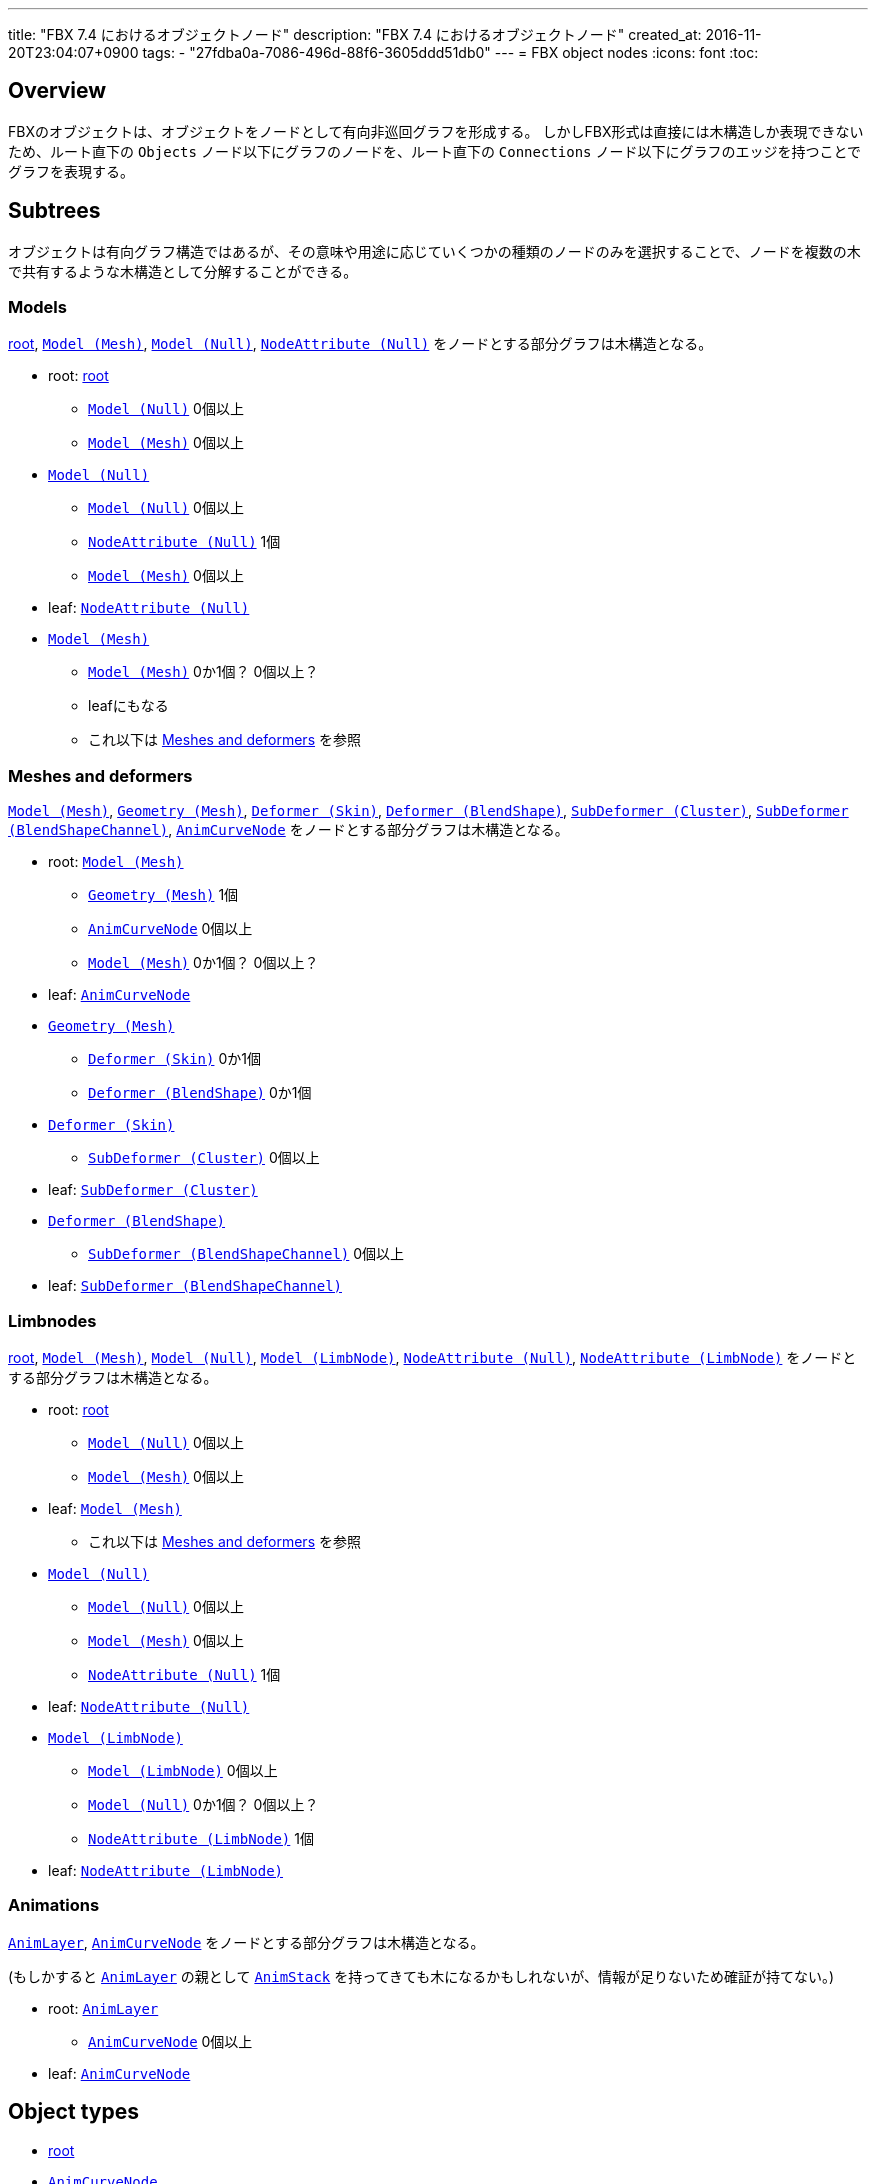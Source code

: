 ---
title: "FBX 7.4 におけるオブジェクトノード"
description: "FBX 7.4 におけるオブジェクトノード"
created_at: 2016-11-20T23:04:07+0900
tags:
  - "27fdba0a-7086-496d-88f6-3605ddd51db0"
---
= FBX object nodes
:icons: font
:toc:

[[overview]]
== Overview
FBXのオブジェクトは、オブジェクトをノードとして有向非巡回グラフを形成する。
しかしFBX形式は直接には木構造しか表現できないため、ルート直下の `Objects` ノード以下にグラフのノードを、ルート直下の `Connections` ノード以下にグラフのエッジを持つことでグラフを表現する。


[[subtrees]]
== Subtrees
オブジェクトは有向グラフ構造ではあるが、その意味や用途に応じていくつかの種類のノードのみを選択することで、ノードを複数の木で共有するような木構造として分解することができる。


[[subtrees-models]]
=== Models
<<root>>, <<Model_Mesh>>, <<Model_Null>>, <<NodeAttribute_Null>>
をノードとする部分グラフは木構造となる。

- root: <<root>>
  * <<Model_Null>> 0個以上
  * <<Model_Mesh>> 0個以上
- <<Model_Null>>
  * <<Model_Null>> 0個以上
  * <<NodeAttribute_Null>> 1個
  * <<Model_Mesh>> 0個以上
- leaf: <<NodeAttribute_Null>>
- <<Model_Mesh>>
  * <<Model_Mesh>> 0か1個？ 0個以上？
  * leafにもなる
  * これ以下は <<subtrees-meshes-and-deformers>> を参照


[[subtrees-meshes-and-deformers]]
=== Meshes and deformers
<<Model_Mesh>>, <<Geometry_Mesh>>,
<<Deformer_Skin>>, <<Deformer_BlendShape>>,
<<SubDeformer_Cluster>>, <<SubDeformer_BlendShapeChannel>>,
<<AnimCurveNode_>>
をノードとする部分グラフは木構造となる。

- root: <<Model_Mesh>>
  * <<Geometry_Mesh>> 1個
  * <<AnimCurveNode_>> 0個以上
  * <<Model_Mesh>> 0か1個？ 0個以上？
- leaf: <<AnimCurveNode_>>
- <<Geometry_Mesh>>
  * <<Deformer_Skin>> 0か1個
  * <<Deformer_BlendShape>> 0か1個
- <<Deformer_Skin>>
  * <<SubDeformer_Cluster>> 0個以上
- leaf: <<SubDeformer_Cluster>>
- <<Deformer_BlendShape>>
  * <<SubDeformer_BlendShapeChannel>> 0個以上
- leaf: <<SubDeformer_BlendShapeChannel>>


[[subtrees-limbnodes]]
=== Limbnodes
<<root>>, <<Model_Mesh>>, <<Model_Null>>, <<Model_LimbNode>>,
<<NodeAttribute_Null>>, <<NodeAttribute_LimbNode>>
をノードとする部分グラフは木構造となる。

- root: <<root>>
  * <<Model_Null>> 0個以上
  * <<Model_Mesh>> 0個以上
- leaf: <<Model_Mesh>>
  * これ以下は <<subtrees-meshes-and-deformers>> を参照
- <<Model_Null>>
  * <<Model_Null>> 0個以上
  * <<Model_Mesh>> 0個以上
  * <<NodeAttribute_Null>> 1個
- leaf: <<NodeAttribute_Null>>
- <<Model_LimbNode>>
  * <<Model_LimbNode>> 0個以上
  * <<Model_Null>> 0か1個？ 0個以上？
  * <<NodeAttribute_LimbNode>> 1個
- leaf: <<NodeAttribute_LimbNode>>


[[subtrees-animations]]
=== Animations
<<AnimLayer_>>, <<AnimCurveNode_>>
をノードとする部分グラフは木構造となる。

(もしかすると <<AnimLayer_>> の親として <<AnimStack_>> を持ってきても木になるかもしれないが、情報が足りないため確証が持てない。)

- root: <<AnimLayer_>>
  * <<AnimCurveNode_>> 0個以上
- leaf: <<AnimCurveNode_>>


[[object-types]]
== Object types
- xref:root[]
- xref:AnimCurveNode_[]
- xref:AnimLayer_[]
- xref:AnimStack_[]
- xref:Deformer_BlendShape[]
- xref:Deformer_Skin[]
- xref:DisplayLayer_DisplayLayer[]
- xref:Geometry_Mesh[]
- xref:Geometry_Shape[]
- xref:Material_[]
- xref:Model_Camera[]
- xref:Model_Light[]
- xref:Model_LimbNode[]
- xref:Model_Mesh[]
- xref:Model_Null[]
- xref:NodeAttribute_Camera[]
- xref:NodeAttribute_Light[]
- xref:NodeAttribute_LimbNode[]
- xref:NodeAttribute_Null[]
- xref:Pose_BindPose[]
- xref:SubDeformer_BlendShapeChannel[]
- xref:SubDeformer_Cluster[]
- xref:Texture_[]
- xref:Video_Clip[]


[[root]]
=== root
オブジェクトIDが `0` であるオブジェクト。
暗黙に定義されるものであり、FBXデータ中にノードを持たない。

==== 親
なし。

==== 子
|====
| <<Model_Mesh>>    | 0個以上
| <<Model_Camera>>  | 0個以上
| <<Model_Light>>   | 0個以上
| <<Model_Null>>    | 0個以上
|====

`Model` class を持つオブジェクトであれば何でも持てるということだろうか。
詳細は不明。

==== 構造上の子ノード
任意のオブジェクトノード。


[[AnimCurveNode_]]
=== `AnimCurveNode`
ノード名 `AnimationCurveNode` 。

[NOTE]
.TODO
あとで書く

==== 親
|====
| <<AnimLayer_>>        | 1個               |
| <<Model_LimbNode>>    | 1個？ 0か1個？    | `OP` (`Lcl Translation`)
| <<Model_LimbNode>>    | 1個？ 0か1個？    | `OP` (`Lcl Scaling`)
| <<Model_LimbNode>>    | 1個？ 0か1個？    | `OP` (`Lcl Rotation`)
|====

==== 子
|====
| implicit              | 1個？ 0か1個？    | `OP` (`d\|X`)
| implicit              | 1個？ 0か1個？    | `OP` (`d\|Y`)
| implicit              | 1個？ 0か1個？    | `OP` (`d\|Z`)
|====

==== 構造上の子ノード
|====
| `Properties70`        | 子ノードあり
|====

==== 解説
<<AnimLayer_>> からは Translation, Scaling, Rotation 関係なく `OO` で接続されており、 <<AnimLayer_>> → <<AnimCurveNode_>> の方向でアクセスするのはほとんど意味がないように思われる。

暗黙のノードへは `d|X`, `d|Y`, `d|Z` の名前で、 `OP` の接続が存在する。
これに関連付けられた値があるかは未調査。


[[AnimLayer_]]
=== `AnimLayer`
ノード名 `AnimationLayer` 。

[NOTE]
.TODO
あとで書く

==== 親
|====
| <<AnimStack_>>    | 1個？ 1個以上？
|====

==== 子
|====
| <<AnimCurveNode_>>    | 0個以上
|====

==== 構造上の子ノード
なし。

==== 解説
テストファイル中で唯一確認できたのが、 `unitychan.fbx` の `AnimLayer::Base Layer` であった。

<<AnimLayer_>> からは Translation, Scaling, Rotation 関係なく `OO` で接続されている。

親の <<AnimStack_>> は、そもそも確認に用いたファイルに <<AnimStack_>> が複数存在するものがなかったため、複数の親を持てるのかは不明。


[[AnimStack_]]
=== `AnimStack`
ノード名 `AnimationStack` 。

いわゆる "take" のようなものと思われる。
詳細不明。

[NOTE]
.TODO
あとで書く

==== 親
なし。

==== 子
|====
| <<AnimLayer_>>    | 1個？ 1個以上？
|====

==== 構造上の子ノード
|====
| `Properties70`        | 子ノードあり
|====

==== 解説
テストファイル中で唯一確認できたのが、 `unitychan.fbx` の `AnimStack::Take 001` であった。
名前からして "take" なのだろう。


[[Deformer_BlendShape]]
=== `Deformer (BlendShape)`
ノード名 `Deformer` 。

[NOTE]
.TODO
あとで書く

==== 親
|====
| <<Geometry_Mesh>> | 1個？ 1個以上？
|====

==== 子
|====
| <<SubDeformer_BlendShapeChannel>> | 0個以上
|====

==== 構造上の子ノード
|====
| `Version`         | `i32`
|====


[[Deformer_Skin]]
=== `Deformer (Skin)`
ノード名 `Deformer` 。

[NOTE]
.TODO
あとで書く

==== 親
|====
| <<Geometry_Mesh>> | 1個？ 1個以上？
|====

==== 子
|====
| <<SubDeformer_Cluster>>   | 0個以上
|====

==== 構造上の子ノード
|====
| `Version`             | `i32`
| `Link_DeformAcuracy`  | `f64`
| `SkinningType`        | `String`
|====

`SkinningType` には `Linear` という値が入っていた。

[IMPORTANT]
.`Link_DeformAcuracy`
CamelCase と snake_case の混合という謎の命名、さらには "Acuracy" というtypoまでも含む謎のノード名であるが、これはこの文書の間違いではなく、実際にこういう名前である。


[[DisplayLayer_DisplayLayer]]
=== `DisplayLayer (DisplayLayer)`
ノード名 `CollectionExclusive` 。

optionalなノード。

[NOTE]
.TODO
あとで書く

==== 親
なし。

==== 子
|====
| <<Model_Null>>    | 0個以上
|====

==== 解説
`naka.fbx` と `kano.fbx` で確認されたが、 `unitychan.fbx` では確認されなかった。

オブジェクト名は以下のようであった。

- `naka.fbx`
  * `Controllers`
    ** 子は `Loc_grp` (<<Model_Null>>)
  * `meshLayer`
    ** 子は `model` (<<Model_Null>>)
- `kano.fbx`
  * `Kano2_Controllers`
    ** 子は無し
  * `Kano2_meshLayer`
    ** 子は `Kano2_model` (<<Model_Null>>)

オブジェクト名からして、モデルの木のルートである <<Model_Null>> と、その中で IK 等のためのコントローラのルートの <<Model_Null>> を指しているように思われる。


[[Geometry_Mesh]]
=== `Geometry (Mesh)`
ノード名 `Geometry` 。

メッシュの頂点等を持っている、非常に重要なオブジェクト。

==== 親
|====
| <<Model_Mesh>>    | 1個？ 1個以上？
|====

==== 子
|====
| <<Deformer_Skin>>         | 1個？ 1個以上？
| <<Deformer_BlendShape>>   | 0か1個？ 0個以上？
|====

==== 構造上の子ノード
|====
| `Vertices`                | `[f64]`   |               | 頂点配列。
| `PolygonVertexIndex`      | `[i32]`   |               | 頂点インデックス配列。
| `Edges`                   | `[i32]`   |               | 辺の配列。
| `GeometryVersion`         | `i32`     |               | 辺の配列。
| `LayerElementNormal`      | `i32`     | 子ノードあり  | 法線配列。0個以上
| `LayerElementColor`       | `i32`     | 子ノードあり  | 頂点色配列。0個以上
| `LayerElementUV`          | `i32`     | 子ノードあり  | テクスチャ座標配列。0個以上
| `LayerElementMaterial`    | `i32`     | 子ノードあり  | マテリアル番号の配列。0個以上
| `Layer`                   | `i32`     | 子ノードあり  | `LayerElement*` の組み合わせ情報。
|====

`LayerElement*` と `Layer` ノードは子ノードを持つ。

[NOTE]
.TODO
Layer系ノードの構造はどこかで解説するべき

==== 解説
マテリアルは頂点や面ごとに異なるものを適用できるため、 `LayerElementMaterial` はマテリアルの番号の配列を持っている。
(マテリアルそのものは <<Material_>> によって保持されている。)


[[Geometry_Shape]]
=== `Geomtery (Shape)`
ノード名 `Geometry` 。

[NOTE]
.TODO
あとで書く

==== 親
|====
| <<SubDeformer_BlendShapeChannel>> | 1個？ 1個以上？
|====

==== 子
なし。

==== 構造上の子ノード
|====
| `Version`     | `i32`
| `Indexes`     | `[i32]`
| `Vertices`    | `[f64]`
| `Normals`     | `[f64]`
|====

==== 解説
おそらく、 `Indexes` は元のメッシュの頂点インデックスか更にそのインデックスであり、 `Vertices` と `Normals` はその移動先の座標とそのときの法線を示している。


[[Material_]]
=== `Material ()`
ノード名 `Material` 。

subclassはない。

==== 親
|====
| <<Model_Mesh>>    | 0個以上
|====

==== 子
|====
| <<Texture_>>  | 0か1個    | `OP` (`DiffuseColor`)
| <<Texture_>>  | 0か1個    | `OP` (`TransparentColor`)
|====

==== 構造上の子ノード
|====
| `Version`         | `i32`     |
| `ShadingModel`    | `String`  |
| `MultiLayer`      | `i32`     |
| `Properties70`    |           | 子ノードあり
|====

==== 解説
マテリアル。

`ShadingModel` が `lambert` または `phong` の値であれば、そのパラメータが `Properties70` に保持されている。

ただし、 `ShadingModel` が `unknown` という値になることがあり、この場合 `Properties70` の中にユーザ定義型で情報が保持されている。
この事例は `unitychan.fbx` の <<Material_>> ノード 132112464 で観測されたが、 `Properties70` の `Effect` や `Texture1` という項目に UTF-16 の XML が含まれていた。


[[Model_Camera]]
=== `Model (Camera)`
ノード名 `Model` 。

[NOTE]
.TODO
あとで書く

==== 親
<<root>> 。

==== 子
|====
| <<NodeAttribute_Camera>>  | 1個？ 1個以上？
|====

==== 構造上の子ノード
|====
| `Version`         | `i32`     |
| `Properties70`    |           | 子ノードあり
| `MultiLayer`      | `i32`     |
| `MultiTake`       | `i32`     |
| `Shading`         | `bool`    |
| `Culling`         | `String`  |
|====

[NOTE]
blender由来のデータによる確認なので、本来のFBX仕様に準拠したものか不明。

==== 解説
[NOTE]
.TODO
あとで書く


[[Model_Light]]
=== `Model (Light)`
ノード名 `Model` 。

[NOTE]
.TODO
あとで書く

==== 親
<<root>> 。

==== 子
|====
| <<NodeAttribute_Light>>   | 1個？ 1個以上？
|====

==== 構造上の子ノード
|====
| `Version`         | `i32`     |
| `Properties70`    |           | 子ノードあり
| `MultiLayer`      | `i32`     |
| `MultiTake`       | `i32`     |
| `Shading`         | `bool`    |
| `Culling`         | `String`  |
|====

[NOTE]
blender由来のデータによる確認なので本来のFBX仕様に準拠したものか不明。

==== 解説
[NOTE]
.TODO
あとで書く


[[Model_LimbNode]]
=== `Model (LimbNode)`
ノード名 `Model` 。

[NOTE]
.TODO
あとで書く

==== 親
|====
| <<SubDeformer_Cluster>>   | 0個以上
| <<Model_LimbNode>> (自身) または <<Model_Null>>   | 1個
| <<Model_LimbNode>>        | 0か1個？ 0個以上？
|====

==== 子
|====
| <<Model_Null>>            | 0個以上？ 0か1個？    |
| <<Model_LimbNode>> (自身) | 0個以上           |
| <<NodeAttribute_LimbNode>>    | 1個           |
| <<AnimCurveNode_>>        | 1個？ 0か1個？    | `OP` (`Lcl Translation`)
| <<AnimCurveNode_>>        | 1個？ 0か1個？    | `OP` (`Lcl Scaling`)
| <<AnimCurveNode_>>        | 1個？ 0か1個？    | `OP` (`Lcl Rotation`)
| implicit                  | 1個？ 0か1個？    | `OP` (`filmboxTypeID`)
| implicit                  | 1個？ 0か1個？    | `OP` (`lockInfluenceWeights`)
|====

==== 構造上の子ノード
|====
| `Version`         | `i32`     |
| `Properties70`    |           | 子ノードあり
| `Shading`         | `bool`    |
| `Culling`         | `String`  |
|====

==== 解説
[NOTE]
.TODO
あとで書く


[[Model_Mesh]]
=== `Model (Mesh)`
ノード名 `Model` 。

[NOTE]
.TODO
あとで書く

==== 親
|====
| <<Model_Null>>    | 1個
| <<Pose_BindPose>> | 1個
|====

または <<root>> のみ。

==== 子
|====
| <<Geometry_Mesh>> | 1個
| <<Material_>>     | 0個以上？ 1個以上？
|====

==== 構造上の子ノード
|====
| `Version`         | `i32`     |
| `Properties70`    |           | 子ノードあり
| `Shading`         | `bool`    |
| `Culling`         | `String`  |
|====

==== 解説
[NOTE]
.TODO
あとで書く


[[Model_Null]]
=== `Model (Null)`
ノード名 `Model` 。

[NOTE]
.TODO
あとで書く

==== 親
|====
| <<root>> または <<Model_LimbNode>> または <<Model_Null>> (自身)   | いずれか1個
| <<DisplayLayer_DisplayLayer>> | 0か1個？ 0個以上？
| <<Pose_BindPose>>             | 0か1個？ 0個以上？
|====

==== 子
|====
| <<Model_Mesh>>    | 0個以上
| <<Material_>>     | 0個以上？ 1個以上？
|====

==== 構造上の子ノード
|====
| `Version`         | `i32`     |
| `Properties70`    |           | 子ノードあり
| `Shading`         | `bool`    |
| `Culling`         | `String`  |
|====

==== 解説
`Model` だけを見ると、は木構造を形成している。
(ただし `Deformer` や `SubDeformer` や <<Geometry_Mesh>> を含めて見ればそうでもない)。

[NOTE]
.TODO
あとで書く


[[NodeAttribute_Camera]]
=== `NodeAttribute (Camera)`
ノード名 `NodeAttribute` 。

[NOTE]
.TODO
あとで書く

==== 親
|====
| <<Model_Camera>>  | 1個
|====

==== 子
なし。

==== 構造上の子ノード
|====
| `Properties70`        |           | 子ノードあり
| `TypeFlags`           | `String`  |
| `GeometryVersion`     | `i32`     |
| `Position`            | `f64`, `f64`, `f64`   |
| `Up`                  | `f64`, `f64`, `f64`   |
| `LookAt`              | `f64`, `f64`, `f64`   |
| `ShowInfoOnMoving`    | `i32` |
| `ShowAudio`           | `i32` |
| `AudioColor`          | `f64`, `f64`, `f64`   |
| `CameraOrthoZoom`     | `f64` |
|====

`TypeFlags` は `Camera` という値だった。
むしろ他の値を取るようなことがあるのだろうか。

[NOTE]
blender由来のデータによる確認なので、本来のFBX仕様に準拠したものか不明。

==== 解説
[NOTE]
.TODO
あとで書く


[[NodeAttribute_Light]]
=== `NodeAttribute (Light)`
ノード名 `NodeAttribute` 。

[NOTE]
.TODO
あとで書く

==== 親
|====
| <<Model_Light>>   | 1個
|====

==== 子
なし。

==== 構造上の子ノード
|====
| `GeometryVersion`     | `i32` |
| `Properties70`        |       | 子ノードあり
|====

[NOTE]
blender由来のデータによる確認なので、本来のFBX仕様に準拠したものか不明。

==== 解説
[NOTE]
.TODO
あとで書く


[[NodeAttribute_LimbNode]]
=== `NodeAttribute (LimbNode)`
ノード名 `NodeAttribute` 。

[NOTE]
.TODO
あとで書く

==== 親
|====
| <<Model_LimbNode>>    | 1個
|====

==== 子
なし。

==== 構造上の子ノード
|====
| `Properties70`        |           | 子ノードあり
| `TypeFlags`           | `String`  |
|====

`TypeFlags` は `Skelton` という値であった。

==== 解説
[NOTE]
.TODO
あとで書く


[[NodeAttribute_Null]]
=== `NodeAttribute (Null)`
ノード名 `NodeAttribute` 。

[NOTE]
.TODO
あとで書く

==== 親
|====
| <<Model_Null>>    | 1個
|====

==== 子
なし。

==== 構造上の子ノード
|====
| `Properties70`        |           | 子ノードあり
| `TypeFlags`           | `String`  |
|====

`TypeFlags` は `Null` という値であった。

==== 解説
[NOTE]
.TODO
あとで書く


[[Pose_BindPose]]
=== `Pose (BindPose)`
ノード名 `Pose` 。

このノードは特殊で、 `Connections` による接続以外にも、構造上の子ノードである `PoseNode` の子 `Node` がIDを持っている。
(というか、 `Connections` による接続があるか未確認。)

[NOTE]
.TODO
あとで書く

[NOTE]
.TODO
未調査

==== 親
なし。

==== 子
|====
| <<Model_LimbNode>>    | 0個以上
| <<Model_Mesh>>        | 0個以上
| <<Model_Null>>        | 0個以上
|====

==== 解説
[NOTE]
.TODO
あとで書く


[[SubDeformer_BlendShapeChannel]]
=== `SubDeformer (BlendShapeChannel)`
ノード名 `Deformer` 。

[NOTE]
.TODO
あとで書く

==== 親
|====
| <<Deformer_BlendShape>>   | 1個
|====

==== 子
|====
| <<Geometry_Shape>>    | 0個以上
|====

==== 構造上の子ノード
|====
| `Version`         | `i32`
| `DeformPercent`   | `f64`
| `FullWeights`     | `[f64]`
|====

==== 解説
[NOTE]
.TODO
あとで書く


[[SubDeformer_Cluster]]
=== `SubDeformer (Cluster)`
ノード名 `Deformer` 。

[NOTE]
.TODO
あとで書く

==== 親
|====
| <<Deformer_Skin>> | 1個
|====

==== 子
|====
| <<Model_LimbNode>>    | 1個
|====

==== 構造上の子ノード
|====
| `Version`         | `i32`
| `UserData`        | `String`, `String`
| `Indexes`         | `[i32]`
| `Weights`         | `[f64]`
| `Transform`       | `[f64]`
| `TransformLink`   | `[f64]`
|====

`Indexes` と `Weights` は同じ要素数である。

`Transform` と `TransformLink` は実際には4×4行列を持っているから、16要素である。

==== 解説
[NOTE]
.TODO
あとで書く


[[Texture_]]
=== `Texture ()`
ノード名 `Texture` 。

テクスチャ画像のファイル名やマッピング情報(UV set や拡大縮小)、ブレンドモードなどを持つ。

テクスチャが埋め込まれている場合、 <<Video_Clip>> の `Content` ノードにバイナリデータとして格納されている。
埋め込まれていない場合そもそもノードが存在するかは不明

==== 親
|====
| <<Material_>> | 0か1個？ 1個？    | `OP` (`DiffuseColor`)
| <<Material_>> | 0か1個            | `OP` (`TransparentColor`)
|====

==== 子
|====
| <<Video_Clip>>    | 1個？ 0個以上？
|====

==== 構造上の子ノード
|====
| `Type`                | `String`      |
| `Version`             | `i32`         |
| `TextureName`         | `String`      |
| `Properties70`        |               | 子ノードあり
| `Media`               | `String`      |
| `FileName`            | `String`      |
| `RelativeFilename`    | `String`      |
| `ModelUVTranslation`  | `f64`, `f64`  |
| `ModelUVScaling`      | `f64`, `f64`  |
| `Texture_Alpha_Source`    | `String`  |
| `Cropping`            | `i32`, `i32`, `i32`, `i32`    |
|====

`Type` の値は `TextureVideoClip` であった。
おそらく <<Video_Clip>> をグラフ構造での子として持っていることと関係があるはずであるが、詳細は不明。

`Media` は、グラフ構造での子として持っていた <<Video_Clip>> の2番目のノード属性(`sisA_13_MODelonly-polySurface82SG1_Flattened_Diffuse\x00\x01Video` など)の値を持つ。

`FileName` は(おそらく)FBXファイル作成時のテクスチャファイルの絶対パスが入っている。
(Windowsで作られたせいかは不明だが、 `D:\` で始まっていたりする。)

`RelativeFilename` は、おそらく、カレントディレクトリかFBXファイルの場所を基準としたテクスチャファイルの相対パスである。
テクスチャが埋め込まれたFBXファイルしか確認していないが、FBX SDKはFBXファイルのインポート時に、自動で埋め込みテクスチャをディスク上に展開する。
`RelativeFilename` の持つ相対パスは、この展開されたテクスチャファイルのパス(たとえば `naka.fbm\Naka_hair_c.tga` 等)である。

[IMPORTANT]
.大文字のN、小文字のn
`FileName` の `N` は小文字、 `RelativeFilename` の `n` は小文字である。


==== 解説
[NOTE]
.TODO
あとで書く


[[Video_Clip]]
=== `Video (Clip)`
ノード名 `Video` 。

テクスチャが埋め込まれている場合、構造上の子ノードである `Content` ノードにバイナリデータとして格納されている。
埋め込まれていない場合、そもそもこのノードが存在するかは不明。

また、動画がどのように保持されるかも不明。

==== 親
|====
| <<Texture_>>  | 1個？ 1個以上？
|====

==== 子
なし。

==== 構造上の子ノード
|====
| `Type`                | `String`  |
| `Properties70`        |           | 子ノードあり
| `UseMipMap`           | `i32`     |
| `Filename`            | `String`  |
| `RelativeFilename`    | `String`  |
| `Content`             | `[u8]`    |
|====

`Type` の値は `Clip` であった。

`Filename` と `RelativeFilename` については、(その微妙に整合性のないノード名も含めて) <<Texture_>> と同様である。

テクスチャが埋め込まれている場合、 `Content` にその内容が(圧縮等は無しで)格納される。
埋め込まれていない場合は未確認。

==== 解説
[NOTE]
.TODO
あとで書く
